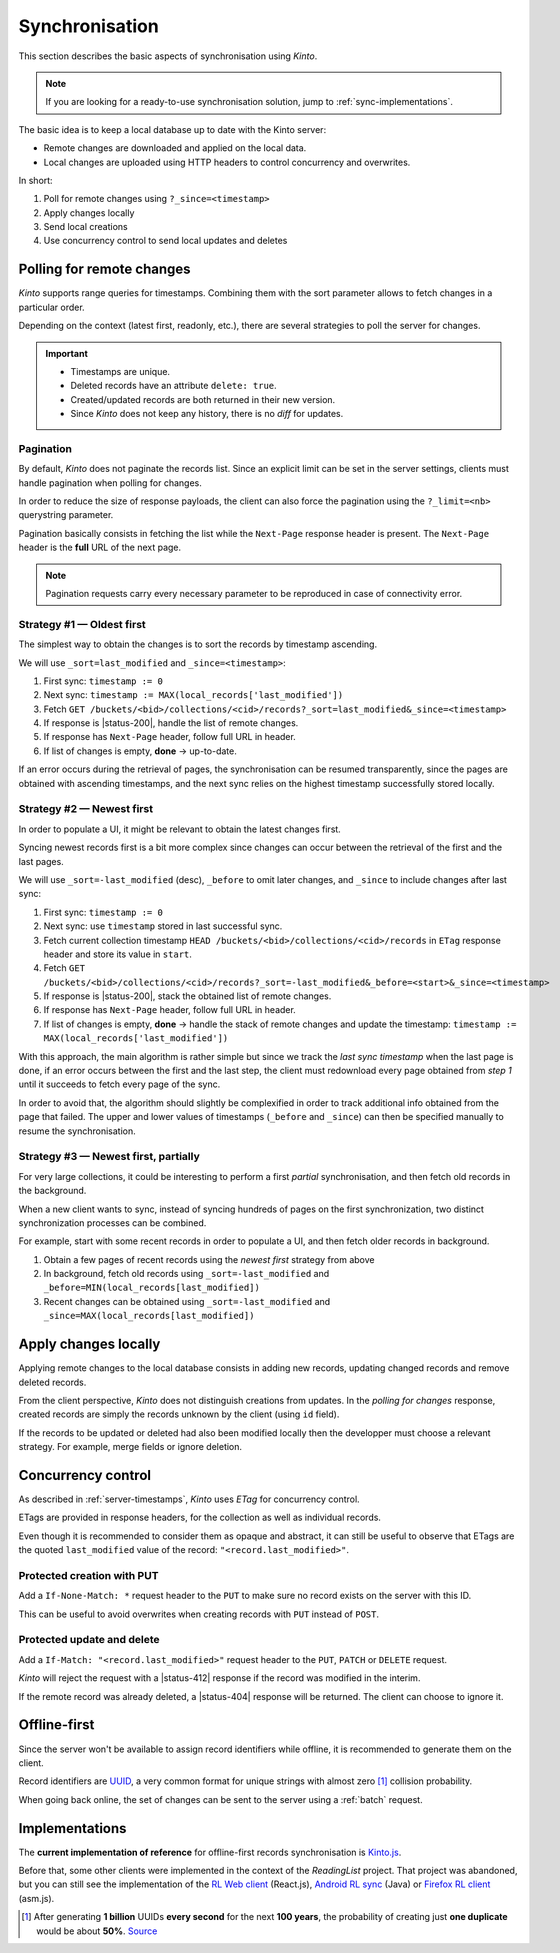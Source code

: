 .. _api-synchronisation:

Synchronisation
###############

This section describes the basic aspects of synchronisation using *Kinto*.

.. note::

    If you are looking for a ready-to-use synchronisation solution,
    jump to :ref:`sync-implementations`.




The basic idea is to keep a local database up to date with the Kinto server:

* Remote changes are downloaded and applied on the local data.
* Local changes are uploaded using HTTP headers to control concurrency and overwrites.


In short:

#. Poll for remote changes using ``?_since=<timestamp>``
#. Apply changes locally
#. Send local creations
#. Use concurrency control to send local updates and deletes


Polling for remote changes
==========================

*Kinto* supports range queries for timestamps. Combining them with the sort parameter
allows to fetch changes in a particular order.

Depending on the context (latest first, readonly, etc.), there are several
strategies to poll the server for changes.

.. important::

    * Timestamps are unique.
    * Deleted records have an attribute ``delete: true``.
    * Created/updated records are both returned in their new version.
    * Since *Kinto* does not keep any history, there is no *diff* for updates.


Pagination
----------

By default, *Kinto* does not paginate the records list. Since an explicit limit can
be set in the server settings, clients must handle pagination when polling for
changes.

In order to reduce the size of response payloads, the client can also force the
pagination using the ``?_limit=<nb>`` querystring parameter.

Pagination basically consists in fetching the list while the ``Next-Page`` response header
is present. The ``Next-Page`` header is the **full** URL of the next page.

.. note::

    Pagination requests carry every necessary parameter to be reproduced in case
    of connectivity error.


Strategy #1 — Oldest first
--------------------------

The simplest way to obtain the changes is to sort the records by timestamp
ascending.

We will use ``_sort=last_modified`` and ``_since=<timestamp>``:

#. First sync: ``timestamp := 0``
#. Next sync: ``timestamp := MAX(local_records['last_modified'])``
#. Fetch ``GET /buckets/<bid>/collections/<cid>/records?_sort=last_modified&_since=<timestamp>``
#. If response is |status-200|, handle the list of remote changes.
#. If response has ``Next-Page`` header, follow full URL in header.
#. If list of changes is empty, **done** → up-to-date.

.. image:: ../images/sync-oldest.svg

If an error occurs during the retrieval of pages,
the synchronisation can be resumed transparently, since the pages are obtained
with ascending timestamps, and the next sync relies on the highest
timestamp successfully stored locally.


Strategy #2 — Newest first
--------------------------

In order to populate a UI, it might be relevant to obtain the latest changes first.

Syncing newest records first is a bit more complex since changes can occur between
the retrieval of the first and the last pages.

We will use ``_sort=-last_modified`` (desc), ``_before`` to omit later changes,
and ``_since`` to include changes after last sync:

#. First sync: ``timestamp := 0``
#. Next sync: use ``timestamp`` stored in last successful sync.
#. Fetch current collection timestamp ``HEAD /buckets/<bid>/collections/<cid>/records``
   in ``ETag`` response header and store its value in ``start``.
#. Fetch ``GET /buckets/<bid>/collections/<cid>/records?_sort=-last_modified&_before=<start>&_since=<timestamp>``
#. If response is |status-200|, stack the obtained list of remote changes.
#. If response has ``Next-Page`` header, follow full URL in header.
#. If list of changes is empty, **done** → handle the stack of remote changes
   and update the timestamp: ``timestamp := MAX(local_records['last_modified'])``

.. image:: ../images/sync-newest.svg

With this approach, the main algorithm is rather simple but since we track the
*last sync timestamp* when the last page is done, if an error occurs
between the first and the last step, the client must redownload every page obtained
from *step 1* until it succeeds to fetch every page of the sync.

In order to avoid that, the algorithm should slightly be complexified in order to
track additional info obtained from the page that failed. The upper and lower
values of timestamps (``_before`` and ``_since``) can then
be specified manually to resume the synchronisation.


Strategy #3 — Newest first, partially
-------------------------------------

For very large collections, it could be interesting to perform a first *partial*
synchronisation, and then fetch old records in the background.

When a new client wants to sync, instead of syncing hundreds of pages on the
first synchronization, two distinct synchronization processes can be combined.

For example, start with some recent records in order to populate a UI,
and then fetch older records in background.

#. Obtain a few pages of recent records using the *newest first* strategy from above
#. In background, fetch old records using ``_sort=-last_modified`` and ``_before=MIN(local_records[last_modified])``
#. Recent changes can be obtained using ``_sort=-last_modified`` and ``_since=MAX(local_records[last_modified])``

.. image:: ../images/sync-both.svg


Apply changes locally
=====================

Applying remote changes to the local database consists in adding new records,
updating changed records and remove deleted records.

From the client perspective, *Kinto* does not distinguish creations from updates.
In the *polling for changes* response, created records are simply the records
unknown by the client (using ``id`` field).

If the records to be updated or deleted had also been modified locally then
the developper must choose a relevant strategy. For example, merge fields or
ignore deletion.

.. _api-concurrency-control:

Concurrency control
===================

As described in :ref:`server-timestamps`, *Kinto* uses *ETag* for concurrency
control.

ETags are provided in response headers, for the collection as well as individual
records.

Even though it is recommended to consider them as opaque and abstract, it can still
be useful to observe that ETags are the quoted ``last_modified`` value of the
record: ``"<record.last_modified>"``.


Protected creation with PUT
---------------------------

Add a ``If-None-Match: *`` request header to the ``PUT`` to make sure no
record exists on the server with this ID.

This can be useful to avoid overwrites when creating records with ``PUT``
instead of ``POST``.


Protected update and delete
---------------------------

Add a ``If-Match: "<record.last_modified>"`` request header to the ``PUT``, ``PATCH``
or ``DELETE`` request.

*Kinto* will reject the request with a |status-412| response if
the record was modified in the interim.

If the remote record was already deleted, a |status-404| response will be
returned. The client can choose to ignore it.


Offline-first
=============

Since the server won't be available to assign record identifiers while offline,
it is recommended to generate them on the client.

Record identifiers are `UUID <https://en.wikipedia.org/wiki/Universally_unique_identifier>`_,
a very common format for unique strings with almost zero [#]_ collision probability.

When going back online, the set of changes can be sent to the server using a
:ref:`batch` request.


.. _sync-implementations:

Implementations
===============

The **current implementation of reference** for offline-first records synchronisation is
`Kinto.js <https://kintojs.readthedocs.io>`_.


Before that, some other clients were implemented in the context of the
*ReadingList* project. That project was abandoned, but you can still
see the implementation of the `RL Web client`_ (React.js), `Android RL
sync`_ (Java) or `Firefox RL client`_ (asm.js).

.. _RL Web client: https://github.com/n1k0/readinglist-client/
.. _Android RL Sync: https://hg.mozilla.org/releases/mozilla-beta/file/FIREFOX_BETA_42_END/mobile/android/base/reading
.. _Firefox RL client: https://hg.mozilla.org/releases/mozilla-aurora/file/FIREFOX_AURORA_41_END/browser/components/readinglist



.. [#]  After generating **1 billion** UUIDs **every second** for the next **100 years**,
        the probability of creating just **one duplicate** would
        be about **50%**.
        `Source <https://en.wikipedia.org/wiki/Universally_unique_identifier#Random_UUID_probability_of_duplicates>`_
